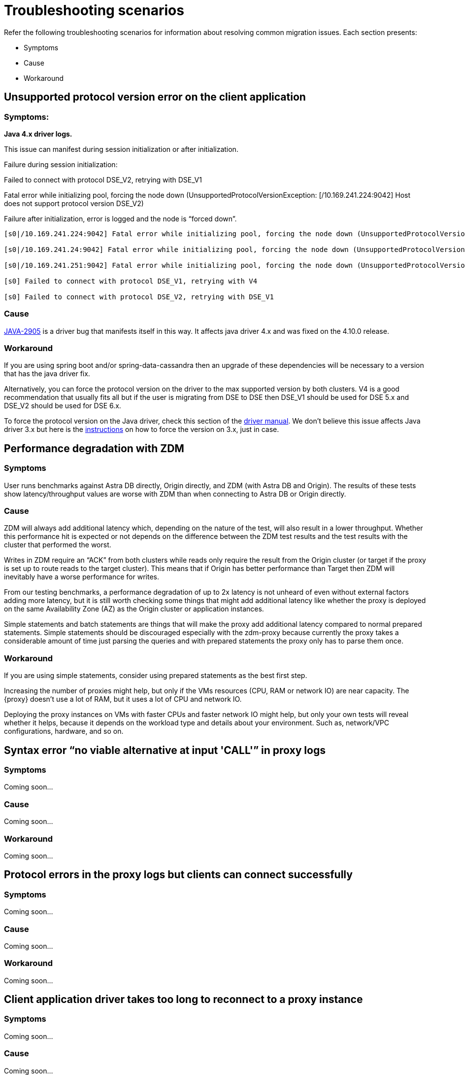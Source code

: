 = Troubleshooting scenarios

Refer the following troubleshooting scenarios for information about resolving common migration issues. Each section presents:

* Symptoms
* Cause
* Workaround

== Unsupported protocol version error on the client application

=== Symptoms: 

**Java 4.x driver logs.**

This issue can manifest during session initialization or after initialization.

Failure during session initialization:

Failed to connect with protocol DSE_V2, retrying with DSE_V1

Fatal error while initializing pool, forcing the node down (UnsupportedProtocolVersionException: [/10.169.241.224:9042] Host does not support protocol version DSE_V2)

Failure after initialization, error is logged and the node is “forced down”.

```log
[s0|/10.169.241.224:9042] Fatal error while initializing pool, forcing the node down (UnsupportedProtocolVersionException: [/10.169.241.224:9042] Host does not support protocol version DSE_V2)

[s0|/10.169.241.24:9042] Fatal error while initializing pool, forcing the node down (UnsupportedProtocolVersionException: [/10.169.241.24:9042] Host does not support protocol version DSE_V2)

[s0|/10.169.241.251:9042] Fatal error while initializing pool, forcing the node down (UnsupportedProtocolVersionException: [/10.169.241.251:9042] Host does not support protocol version DSE_V2)

[s0] Failed to connect with protocol DSE_V1, retrying with V4

[s0] Failed to connect with protocol DSE_V2, retrying with DSE_V1
```

=== Cause

https://datastax-oss.atlassian.net/browse/JAVA-2905[JAVA-2905^] is a driver bug that manifests itself in this way. It affects java driver 4.x and was fixed on the 4.10.0 release.

=== Workaround

If you are using spring boot and/or spring-data-cassandra then an upgrade of these dependencies will be necessary to a version that has the java driver fix.

Alternatively, you can force the protocol version on the driver to the max supported version by both clusters. V4 is a good recommendation that usually fits all but if the user is migrating from DSE to DSE then DSE_V1 should be used for DSE 5.x and DSE_V2 should be used for DSE 6.x.

To force the protocol version on the Java driver, check this section of the https://docs.datastax.com/en/developer/java-driver/3.11/manual/native_protocol/#controlling-the-protocol-version[driver manual, window="_blank"]. We don't believe this issue affects Java driver 3.x but here is the https://docs.datastax.com/en/developer/java-driver/3.11/manual/native_protocol/#controlling-the-protocol-version[instructions, window="_blank"] on how to force the version on 3.x, just in case.

== Performance degradation with ZDM

=== Symptoms

User runs benchmarks against Astra DB directly, Origin directly, and ZDM (with Astra DB and Origin). The results of these tests show latency/throughput values are worse with ZDM than when connecting to Astra DB or Origin directly.

=== Cause 

ZDM will always add additional latency which, depending on the nature of the test, will also result in a lower throughput. Whether this performance hit is expected or not depends on the difference between the ZDM test results and the test results with the cluster that performed the worst. 

Writes in ZDM require an “ACK” from both clusters while reads only require the result from the Origin cluster (or target if the proxy is set up to route reads to the target cluster). This means that if Origin has better performance than Target then ZDM will inevitably have a worse performance for writes.

From our testing benchmarks, a performance degradation of up to 2x latency is not unheard of even without external factors adding more latency, but it is still worth checking some things that might add additional latency like whether the proxy is deployed on the same Availability Zone (AZ) as the Origin cluster or application instances. 

Simple statements and batch statements are things that will make the proxy add additional latency compared to normal prepared statements. Simple statements should be discouraged especially with the zdm-proxy because currently the proxy takes a considerable amount of time just parsing the queries and with prepared statements the proxy only has to parse them once.

=== Workaround

If you are using simple statements, consider using prepared statements as the best first step.

Increasing the number of proxies might help, but only if the VMs resources (CPU, RAM or network IO) are near capacity. The {proxy} doesn't use a lot of RAM, but it uses a lot of CPU and network IO. 

Deploying the proxy instances on VMs with faster CPUs and faster network IO might help, but only your own tests will reveal  whether it helps, because it depends on the workload type and details about your environment. Such as, network/VPC configurations, hardware, and so on.

== Syntax error “no viable alternative at input 'CALL'” in proxy logs

=== Symptoms

Coming soon...

=== Cause 

Coming soon...

=== Workaround

Coming soon... 

== Protocol errors in the proxy logs but clients can connect successfully

=== Symptoms

Coming soon...

=== Cause 

Coming soon...

=== Workaround

Coming soon... 

== Client application driver takes too long to reconnect to a proxy instance

=== Symptoms

Coming soon...

=== Cause 

Coming soon...

=== Workaround

Coming soon... 

== Error with Astra DevOps API when using the automation ({zdm-automation})

=== Symptoms

Coming soon...

=== Cause 

Coming soon...

=== Workaround

Coming soon... 

== Metadata service (Astra) returned not successful status code 403

=== Symptoms

Coming soon...

=== Cause 

Coming soon...

=== Workaround

Coming soon... 

== Proxy starts but client cannot connect (connection timeout/closed)

=== Symptoms

Coming soon...

=== Cause 

Coming soon...

=== Workaround

Coming soon... 


== Error during proxy startup: `Invalid or unsupported protocol version: 3`

=== Symptoms

Coming soon...

=== Cause 

Coming soon...

=== Workaround

Coming soon... 


== Authentication errors

=== Symptoms

Coming soon...

=== Cause 

Coming soon...

=== Workaround

Coming soon... 


== The proxy listens on a custom port, and all applications are able to connect to one proxy instance only

=== Symptoms

Coming soon...

=== Cause 

Coming soon...

=== Workaround

Coming soon... 


== Default Grafana credentials don't work

=== Symptoms

Coming soon...

=== Cause 

Coming soon...

=== Workaround

Coming soon... 


== Users cannot use docker in their environment

=== Symptoms

Coming soon...

=== Cause 

Coming soon...

=== Workaround

Coming soon... 


== Async read timeouts / stream id map exhausted

=== Symptoms

Coming soon...

=== Cause 

Coming soon...

=== Workaround

Coming soon... 


== Client application closed connection errors every 10 minutes when migrating to Astra DB

=== Symptoms

Coming soon...

=== Cause 

Coming soon...

=== Workaround

Coming soon... 




== What's next? 

Refer to the xref:migration-troubleshooting-advanced.adoc[advanced troubleshooting] topic.
